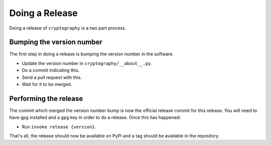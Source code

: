 Doing a Release
===============

Doing a release of ``cryptography`` is a two part process.

Bumping the version number
--------------------------

The first step in doing a release is bumping the version number in the
software.

* Update the version number in ``cryptography/__about__.py``.
* Do a commit indicating this.
* Send a pull request with this.
* Wait for it to be merged.

Performing the release
----------------------

The commit which merged the version number bump is now the official release
commit for this release. You will need to have ``gpg`` installed and a ``gpg``
key in order to do a release. Once this has happened:

* Run ``invoke release {version}``.

That's all, the release should now be available on PyPI and a tag should be
available in the repository.
